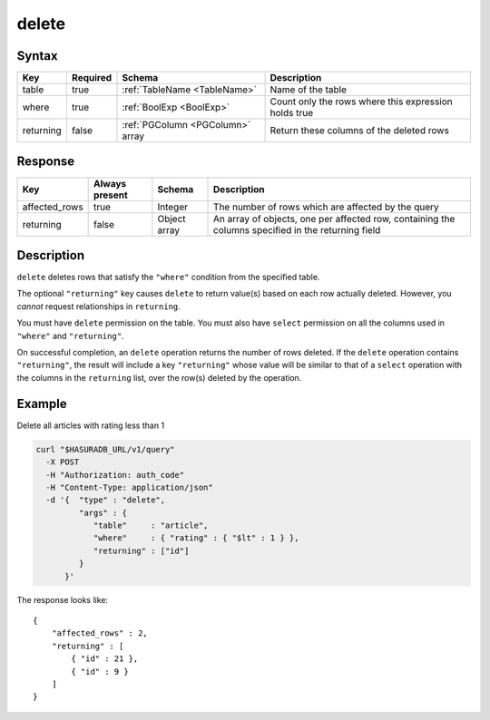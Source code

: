 .. .. meta::
   :description: Hasura's Data service's delete query - JSON body's syntax, description, response params and examples.
   :keywords: hasura, docs, data, query reference, delete query

.. _data_delete:

delete
------

Syntax
^^^^^^

.. list-table::
   :header-rows: 1

   * - Key
     - Required
     - Schema
     - Description
   * - table
     - true
     - :ref:`TableName <TableName>`
     - Name of the table
   * - where
     - true
     - :ref:`BoolExp <BoolExp>`
     - Count only the rows where this expression holds true
   * - returning
     - false
     - :ref:`PGColumn <PGColumn>` array
     - Return these columns of the deleted rows

Response
^^^^^^^^

.. list-table::
   :header-rows: 1

   * - Key
     - Always present
     - Schema
     - Description
   * - affected_rows
     - true
     - Integer
     - The number of rows which are affected by the query
   * - returning
     - false
     - Object array
     - An array of objects, one per affected row, containing the columns specified in the returning field

Description
^^^^^^^^^^^
``delete`` deletes rows that satisfy the ``"where"`` condition from the specified table.

The optional ``"returning"`` key causes ``delete`` to return value(s) based on each row actually deleted. However, you *cannot* request relationships in ``returning``.

You must have ``delete`` permission on the table.  You must also have ``select`` permission on all the columns used in ``"where"`` and ``"returning"``.

On successful completion, an ``delete`` operation returns the number of rows deleted. If the ``delete`` operation contains ``"returning"``, the result will include a key ``"returning"`` whose value will be similar to that of a ``select`` operation with the columns in the ``returning`` list, over the row(s) deleted by the operation.

Example
^^^^^^^

Delete all articles with rating less than 1

.. code-block:: bash

   curl "$HASURADB_URL/v1/query"
     -X POST
     -H "Authorization: auth_code"
     -H "Content-Type: application/json"
     -d '{  "type" : "delete",
            "args" : {
               "table"     : "article",
               "where"     : { "rating" : { "$lt" : 1 } },
               "returning" : ["id"]
            }
         }'

The response looks like::

  {
      "affected_rows" : 2,
      "returning" : [
          { "id" : 21 },
          { "id" : 9 }
      ]
  }
